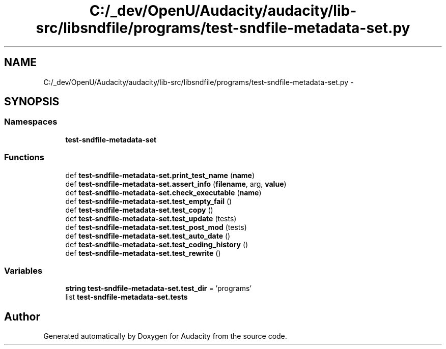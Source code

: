 .TH "C:/_dev/OpenU/Audacity/audacity/lib-src/libsndfile/programs/test-sndfile-metadata-set.py" 3 "Thu Apr 28 2016" "Audacity" \" -*- nroff -*-
.ad l
.nh
.SH NAME
C:/_dev/OpenU/Audacity/audacity/lib-src/libsndfile/programs/test-sndfile-metadata-set.py \- 
.SH SYNOPSIS
.br
.PP
.SS "Namespaces"

.in +1c
.ti -1c
.RI " \fBtest\-sndfile\-metadata\-set\fP"
.br
.in -1c
.SS "Functions"

.in +1c
.ti -1c
.RI "def \fBtest\-sndfile\-metadata\-set\&.print_test_name\fP (\fBname\fP)"
.br
.ti -1c
.RI "def \fBtest\-sndfile\-metadata\-set\&.assert_info\fP (\fBfilename\fP, arg, \fBvalue\fP)"
.br
.ti -1c
.RI "def \fBtest\-sndfile\-metadata\-set\&.check_executable\fP (\fBname\fP)"
.br
.ti -1c
.RI "def \fBtest\-sndfile\-metadata\-set\&.test_empty_fail\fP ()"
.br
.ti -1c
.RI "def \fBtest\-sndfile\-metadata\-set\&.test_copy\fP ()"
.br
.ti -1c
.RI "def \fBtest\-sndfile\-metadata\-set\&.test_update\fP (tests)"
.br
.ti -1c
.RI "def \fBtest\-sndfile\-metadata\-set\&.test_post_mod\fP (tests)"
.br
.ti -1c
.RI "def \fBtest\-sndfile\-metadata\-set\&.test_auto_date\fP ()"
.br
.ti -1c
.RI "def \fBtest\-sndfile\-metadata\-set\&.test_coding_history\fP ()"
.br
.ti -1c
.RI "def \fBtest\-sndfile\-metadata\-set\&.test_rewrite\fP ()"
.br
.in -1c
.SS "Variables"

.in +1c
.ti -1c
.RI "\fBstring\fP \fBtest\-sndfile\-metadata\-set\&.test_dir\fP = 'programs'"
.br
.ti -1c
.RI "list \fBtest\-sndfile\-metadata\-set\&.tests\fP"
.br
.in -1c
.SH "Author"
.PP 
Generated automatically by Doxygen for Audacity from the source code\&.

